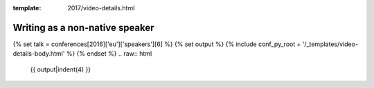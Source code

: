 :template: 2017/video-details.html

Writing as a non-native speaker
===============================

{% set talk = conferences[2016]['eu']['speakers'][6] %}
{% set output %}
{% include conf_py_root + '/_templates/video-details-body.html' %}
{% endset %}
.. raw:: html

    {{ output|indent(4) }}
